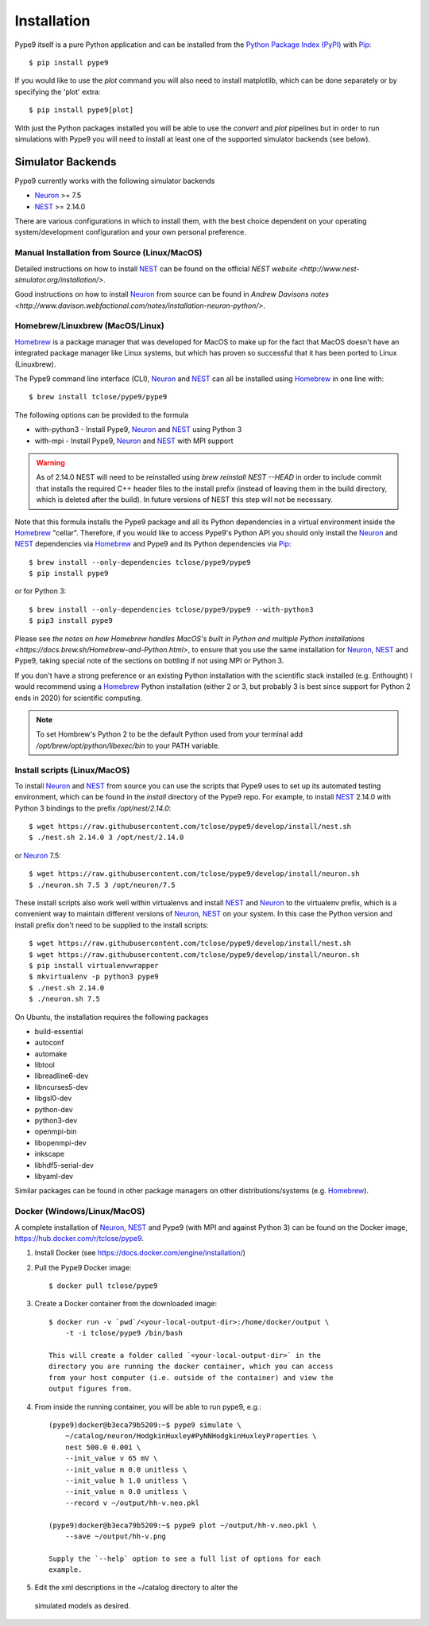 ============
Installation
============

Pype9 itself is a pure Python application and can be installed from the
`Python Package Index (PyPI)`_ with Pip_::

    $ pip install pype9

If you would like to use the *plot* command you will also need
to install matplotlib, which can be done separately or by specifying
the 'plot' extra::

    $ pip install pype9[plot]

With just the Python packages installed you will be able to use the
`convert` and `plot` pipelines but in order to run simulations with
Pype9 you will need to install at least one of the supported simulator
backends (see below).

Simulator Backends
------------------

Pype9 currently works with the following simulator backends

* Neuron_ >= 7.5
* NEST_ >= 2.14.0

There are various configurations in which to install them, with the
best choice dependent on your operating system/development
configuration and your own personal preference.


.. warning: Make sure that you use the same Python installation for
            the simulator backend Python bindings as you use for
            the Pype9 package.
 
Manual Installation from Source (Linux/MacOS)
~~~~~~~~~~~~~~~~~~~~~~~~~~~~~~~~~~~~~~~~~~~~~

Detailed instructions on how to install NEST_ can be found on the
official `NEST website <http://www.nest-simulator.org/installation/>`.

Good instructions on how to install Neuron_ from source can be found in
`Andrew Davisons notes
<http://www.davison.webfactional.com/notes/installation-neuron-python/>`.

Homebrew/Linuxbrew (MacOS/Linux)
~~~~~~~~~~~~~~~~~~~~~~~~~~~~~~~~

Homebrew_ is a package manager that was developed for MacOS to make up
for the fact that MacOS doesn't have an integrated package manager like
Linux systems, but which has proven so successful that it has been
ported to Linux (Linuxbrew).

The Pype9 command line interface (CLI), Neuron_ and NEST_ can all be
installed using Homebrew_ in one line with::

   $ brew install tclose/pype9/pype9

The following options can be provided to the formula

* with-python3 - Install Pype9, Neuron_ and NEST_ using Python 3
* with-mpi - Install Pype9, Neuron_ and NEST_ with MPI support

.. warning:: As of 2.14.0 NEST will need to be reinstalled using
            `brew reinstall NEST --HEAD` in order to include commit
            that installs the required C++ header files to the install
            prefix (instead of leaving them in the build directory,
            which is deleted after the build). In future versions of
            NEST this step will not be necessary.
 
Note that this formula installs the Pype9 package and all its Python
dependencies in a virtual environment inside the Homebrew_ "cellar".
Therefore, if you would like to access Pype9's Python API you should
only install the Neuron_ and NEST_ dependencies via Homebrew_ and Pype9
and its Python dependencies via Pip_::

   $ brew install --only-dependencies tclose/pype9/pype9
   $ pip install pype9

or for Python 3::

   $ brew install --only-dependencies tclose/pype9/pype9 --with-python3
   $ pip3 install pype9
   
Please see `the notes on how Homebrew handles MacOS's built in Python
and multiple Python installations 
<https://docs.brew.sh/Homebrew-and-Python.html>`, to ensure that you
use the same installation for Neuron_, NEST_ and Pype9, taking special
note of the sections on bottling if not using MPI or Python 3.

If you don't have a strong preference or an existing Python
installation with the scientific stack installed (e.g. Enthought) I
would recommend using a Homebrew_ Python installation (either 2 or 3,
but probably 3 is best since support for Python 2 ends in 2020) for
scientific computing.
          
.. note:: To set Hombrew's Python 2 to be the default Python used from
          your terminal add `/opt/brew/opt/python/libexec/bin` to your
          PATH variable.
          
Install scripts (Linux/MacOS)
~~~~~~~~~~~~~~~~~~~~~~~~~~~~~

To install Neuron_ and NEST_ from source you can use the scripts that
Pype9 uses to set up its automated testing environment, which can be
found in the `install` directory of the Pype9 repo. For example, to
install NEST_ 2.14.0 with Python 3 bindings to the prefix
`/opt/nest/2.14.0`::

    $ wget https://raw.githubusercontent.com/tclose/pype9/develop/install/nest.sh
    $ ./nest.sh 2.14.0 3 /opt/nest/2.14.0
    
or Neuron_ 7.5:: 

    $ wget https://raw.githubusercontent.com/tclose/pype9/develop/install/neuron.sh
    $ ./neuron.sh 7.5 3 /opt/neuron/7.5

These install scripts also work well within virtualenvs and install
NEST_ and Neuron_ to the virtualenv prefix, which is a convenient way
to maintain different versions of Neuron_, NEST_ on your system. In
this case the Python version and install prefix don't need to be
supplied to the install scripts::

    $ wget https://raw.githubusercontent.com/tclose/pype9/develop/install/nest.sh
    $ wget https://raw.githubusercontent.com/tclose/pype9/develop/install/neuron.sh
    $ pip install virtualenvwrapper
    $ mkvirtualenv -p python3 pype9
    $ ./nest.sh 2.14.0
    $ ./neuron.sh 7.5

On Ubuntu, the installation requires the following packages

* build-essential
* autoconf
* automake
* libtool
* libreadline6-dev
* libncurses5-dev
* libgsl0-dev
* python-dev
* python3-dev
* openmpi-bin
* libopenmpi-dev
* inkscape
* libhdf5-serial-dev
* libyaml-dev

Similar packages can be found in other package managers on other
distributions/systems (e.g. Homebrew_).

Docker (Windows/Linux/MacOS)
~~~~~~~~~~~~~~~~~~~~~~~~~~~~

A complete installation of Neuron_, NEST_ and Pype9 (with MPI and
against Python 3) can be found on the Docker image,
https://hub.docker.com/r/tclose/pype9.

#. Install Docker (see https://docs.docker.com/engine/installation/)

#. Pull the Pype9 Docker image::

    $ docker pull tclose/pype9

#. Create a Docker container from the downloaded image::
 
    $ docker run -v `pwd`/<your-local-output-dir>:/home/docker/output \
        -t -i tclose/pype9 /bin/bash

    This will create a folder called `<your-local-output-dir>` in the
    directory you are running the docker container, which you can access
    from your host computer (i.e. outside of the container) and view the
    output figures from.

#. From inside the running container, you will be able to run pype9,
   e.g.::

    (pype9)docker@b3eca79b5209:~$ pype9 simulate \
        ~/catalog/neuron/HodgkinHuxley#PyNNHodgkinHuxleyProperties \
        nest 500.0 0.001 \
        --init_value v 65 mV \
        --init_value m 0.0 unitless \
        --init_value h 1.0 unitless \
        --init_value n 0.0 unitless \
        --record v ~/output/hh-v.neo.pkl

    (pype9)docker@b3eca79b5209:~$ pype9 plot ~/output/hh-v.neo.pkl \
        --save ~/output/hh-v.png

    Supply the `--help` option to see a full list of options for each
    example.

#. Edit the xml descriptions in the ~/catalog directory to alter the
 simulated models as desired.


.. _NineML: http://nineml.net
.. _NeuroDebian: http://neuro.debian.net
.. _Pip: http://pip.pypa.io
.. _Docker: https://www.docker.com
.. _Homebrew: https://brew.sh
.. _NEST: http://nest-simulator.org
.. _Neuron: http://neuron.yale.edu
.. _Enthought: https://www.enthought.com
.. _`Python Package Index (PyPI)`: http://pypi.org
